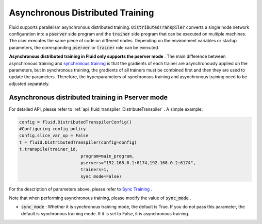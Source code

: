 .. _api_guide_async_training_en:

####################################
Asynchronous Distributed Training
####################################

Fluid supports parallelism asynchronous distributed training. :code:`DistributedTranspiler` converts a single node network configuration into a :code:`pserver` side program and the :code:`trainer` side program that can be executed on multiple machines. The user executes the same piece of code on different nodes. Depending on the environment variables or startup parameters, the corresponding :code:`pserver` or :code:`trainer` role can be executed. 

**Asynchronous distributed training in Fluid only supports the pserver mode** . The main difference between asynchronous training and `synchronous training <../distributed/sync_training_en.html>`_ is that the gradients of each trainer are asynchronously applied on the parameters, but in synchronous training, the gradients of all trainers must be combined first and then they are used to update the parameters. Therefore, the hyperparameters of synchronous training and asynchronous training need to be adjusted separately.

Asynchronous distributed training in Pserver mode 
==================================================

For detailed API, please refer to :ref:`api_fluid_transpiler_DistributeTranspiler` . A simple example:

.. code-block:: python

	config = fluid.DistributedTranspilerConfig()
	#Configuring config policy 
	config.slice_var_up = False
	t = fluid.DistributedTranspiler(config=config)
	t.transpile(trainer_id,
				program=main_program,
				pservers="192.168.0.1:6174,192.168.0.2:6174",
				trainers=1,
				sync_mode=False)

For the description of parameters above, please refer to `Sync Training <../distributed/sync_training_en.html>`_ .

Note that when performing asynchronous training, please modify the value of :code:`sync_mode` .

- :code:`sync_mode` : Whether it is synchronous training mode, the default is True. If you do not pass this parameter, the default is synchronous training mode. If it is set to False, it is asynchronous training.
